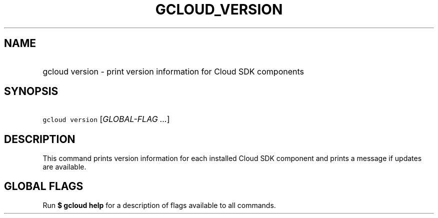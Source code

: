 
.TH "GCLOUD_VERSION" 1



.SH "NAME"
.HP
gcloud version \- print version information for Cloud SDK components



.SH "SYNOPSIS"
.HP
\f5gcloud version\fR [\fIGLOBAL\-FLAG\ ...\fR]



.SH "DESCRIPTION"

This command prints version information for each installed Cloud SDK component
and prints a message if updates are available.



.SH "GLOBAL FLAGS"

Run \fB$ gcloud help\fR for a description of flags available to all commands.
